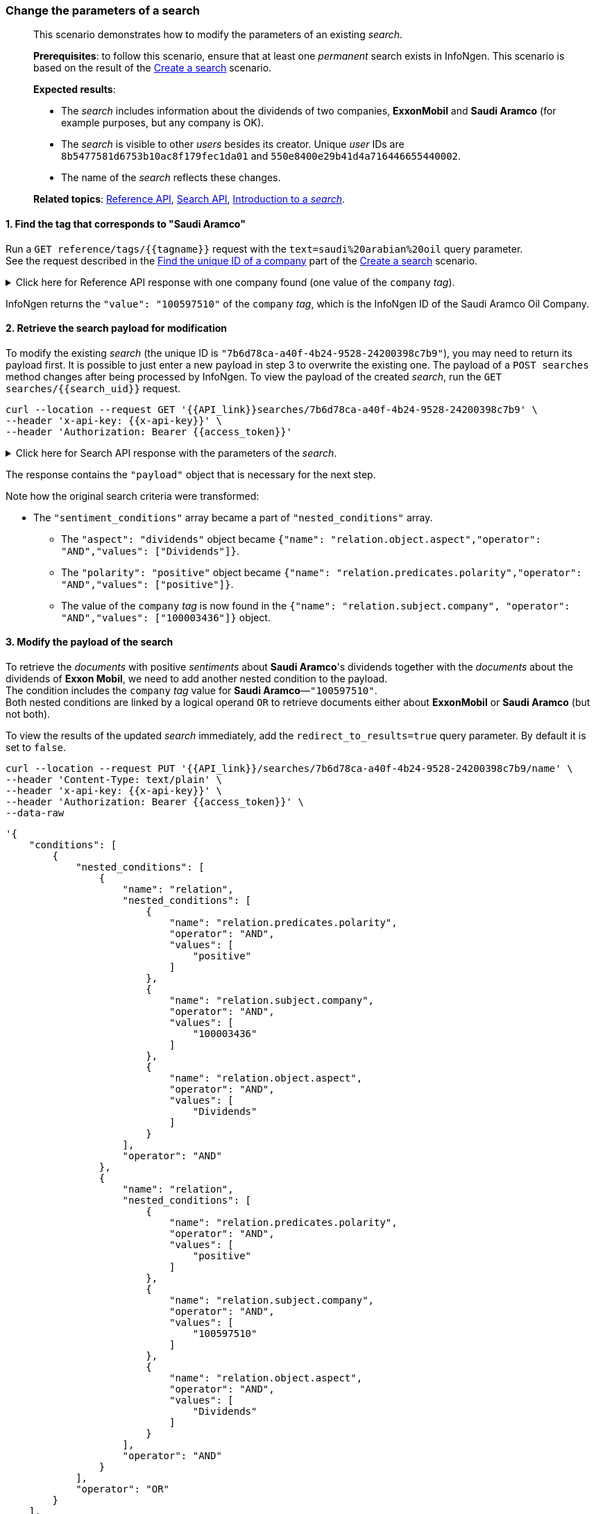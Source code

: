 === Change the parameters of a search

____

This scenario demonstrates how to modify the parameters of an existing _search_.

*Prerequisites*: to follow this scenario, ensure that at least one _permanent_ search exists in InfoNgen.
This scenario is based on the result of the <<#create-a-search,Create a search>> scenario.

*Expected results*:

* The _search_ includes information about the dividends of two companies, *ExxonMobil* and *Saudi Aramco* (for example purposes, but any company is OK).
* The _search_ is visible to other _users_ besides its creator.
Unique _user_ IDs are `8b5477581d6753b10ac8f179fec1da01` and `550e8400e29b41d4a716446655440002`.
* The name of the _search_ reflects these changes.

*Related topics*: <<general/overview.adoc#reference-api,Reference API>>, <<general/overview.adoc#search-api,Search API>>, <<devdata/search.adoc#introduction-to-a-search,Introduction to a _search_>>.
____

[float]
==== 1. Find the tag that corresponds to "Saudi Aramco"

Run a `GET reference/tags/{{tagname}}` request with the `text=saudi%20arabian%20oil` query parameter. +
See the request described in the <<#1-find-the-unique-id-of-a-company,Find the unique ID of a company>> part of the <<#create-a-search,Create a search>> scenario.

.Click here for Reference API response with one company found (one value of the `company` _tag_).
[%collapsible]
====
----
HTTP/1.1 200 OK
X-Total: 1
----
[source,json]
----
[
    {
        "display": "Company",
        "name": "company",
        "primary": false,
        "values": [
            {
                "value": "100597510",
                "display": "Saudi Arabian Oil Co",
                "root": true,
                "has_children": false
            }
        ]
    }
]
----
====

InfoNgen returns the `"value": "100597510"` of the `company` _tag_, which is the InfoNgen ID of the Saudi Aramco Oil Company.

[float]
==== 2. Retrieve the search payload for modification

To modify the existing _search_ (the unique ID is `"7b6d78ca-a40f-4b24-9528-24200398c7b9"`), you may need to return its payload first.
It is possible to just enter a new payload in step 3 to overwrite the existing one.
The payload of a `POST searches` method changes after being processed by InfoNgen.
To view the payload of the created _search_, run the `GET searches/{{search_uid}}` request.
----
curl --location --request GET '{{API_link}}searches/7b6d78ca-a40f-4b24-9528-24200398c7b9' \
--header 'x-api-key: {{x-api-key}}' \
--header 'Authorization: Bearer {{access_token}}'
----
.Click here for Search API response with the parameters of the _search_.
[%collapsible]
====
----
HTTP/1.1 200 OK
----

[source,json]
----
{
    "uid": "7b6d78ca-a40f-4b24-9528-24200398c7b9",
    "name": "exxon",
    "visibility": {
        "scope": "owner"
    },
    "created_at": "2019-09-20T14:15:21.943Z",
    "updated_at": "2019-09-25T14:54:12.88Z",
    "payload": {
        "conditions": [
            {
                "name": "company",
                "operator": "OR",
                "values": [
                    "100003436"
                ]
            },
            {
                "nested_conditions": [
                    {
                        "name": "relation",
                        "nested_conditions": [
                            {
                                "name": "relation.predicates.polarity",
                                "operator": "AND",
                                "values": [
                                    "positive"
                                ]
                            },
                            {
                                "name": "relation.subject.company",
                                "operator": "AND",
                                "values": [
                                    "100003436"
                                ]
                            },
                            {
                                "name": "relation.object.aspect",
                                "operator": "AND",
                                "values": [
                                    "Dividends"
                                ]
                            }
                        ],
                        "operator": "AND"
                    }
                ],
                "operator": "OR"
            }
        ],
        "search_settings": {
            "clustering": "Uri",
            "date_range": "Last90Days",
            "limit": 10,
            "page": 1,
            "relevancy": "Low"
        }
    },
    "creator": "{{your_unique_user_id}}"
}
----
====

The response contains the `"payload"` object that is necessary for the next step.

Note how the original search criteria were transformed:

* The `"sentiment_conditions"` array became a part of `"nested_conditions"` array.
** The `"aspect": "dividends"` object became `{"name": "relation.object.aspect","operator": "AND","values": ["Dividends"]}`.
** The `"polarity": "positive"` object became `{"name": "relation.predicates.polarity","operator": "AND","values": ["positive"]}`.
** The value of the `company` _tag_ is now found in the `{"name": "relation.subject.company", "operator": "AND","values": ["100003436"]}` object.

[float]
==== 3. Modify the payload of the search

To retrieve the _documents_ with positive _sentiments_ about *Saudi Aramco*'s dividends together with the _documents_ about the dividends of *Exxon Mobil*, we need to add another nested condition to the payload. +
The condition includes the `company` _tag_ value for *Saudi Aramco*—`"100597510"`. +
Both nested conditions are linked by a logical operand `OR` to retrieve documents either about *ExxonMobil* or *Saudi Aramco* (but not both).

To view the results of the updated _search_ immediately, add the `redirect_to_results=true` query parameter. By default it is set to `false`.

----
curl --location --request PUT '{{API_link}}/searches/7b6d78ca-a40f-4b24-9528-24200398c7b9/name' \
--header 'Content-Type: text/plain' \
--header 'x-api-key: {{x-api-key}}' \
--header 'Authorization: Bearer {{access_token}}' \
--data-raw
----
[source,json]
----
'{
    "conditions": [
        {
            "nested_conditions": [
                {
                    "name": "relation",
                    "nested_conditions": [
                        {
                            "name": "relation.predicates.polarity",
                            "operator": "AND",
                            "values": [
                                "positive"
                            ]
                        },
                        {
                            "name": "relation.subject.company",
                            "operator": "AND",
                            "values": [
                                "100003436"
                            ]
                        },
                        {
                            "name": "relation.object.aspect",
                            "operator": "AND",
                            "values": [
                                "Dividends"
                            ]
                        }
                    ],
                    "operator": "AND"
                },
                {
                    "name": "relation",
                    "nested_conditions": [
                        {
                            "name": "relation.predicates.polarity",
                            "operator": "AND",
                            "values": [
                                "positive"
                            ]
                        },
                        {
                            "name": "relation.subject.company",
                            "operator": "AND",
                            "values": [
                                "100597510"
                            ]
                        },
                        {
                            "name": "relation.object.aspect",
                            "operator": "AND",
                            "values": [
                                "Dividends"
                            ]
                        }
                    ],
                    "operator": "AND"
                }
            ],
            "operator": "OR"
        }
    ],
    "search_settings": {
        "clustering": "Uri",
        "date_range": "Last90Days",
        "limit": 10,
        "page": 1,
        "relevancy": "Low"
    }
}'
----
.Click here for Search API response with the _documents_ that correspond to the modified _search_ criteria.
[%collapsible]
====
The response is truncated for brevity.

----
HTTP/1.1 303 See Other
Location: {{API_link}}/searches/7b6d78ca-a40f-4b24-9528-24200398c7b9/results?show_options=search_info,documents&limit=10&page=1

HTTP/1.1 200 OK
Content-Type: application/json
----

[source,json]
----
{
    "documents": [
        {...},
        {...}
        {   "category": "Business & Financial Publications",
            "contributor": "Forbes",
            "headline": "5 Questions About The Aramco IPO That Really Matter To Investors",
            "id": "8411717639",
            "image_uri": "https://specials-images.forbesimg.com/imageserve/42962293/0x600.jpg?fit=scale",
            "published_at": "2019-09-03T19:51:24.12Z",
            "sentiments": [
                {
                    "subject": {
                        "display_name": "PrimaryCompany",
                        "name": "company",
                        "values": [
                            {
                                "display_value": "Saudi Arabian Oil Co",
                                "value": "100597510"
                            }
                        ]
                    },
                    "polarities": [
                        {
                            "aspects": [
                                {
                                    "text": [
                                        "High dividend rates will increase the value of the shares, but low dividend rates would likely scare away<br>
                                        investors when they see that the government collects tens of billions of dollars in dividend from the company each quarter."
                                    ],
                                    "name": "Dividends"
                                }
                            ],
                            "polarity": "positive",
                            "text": [
                                "High dividend rates will increase the value of the shares, but low dividend rates would likely scare away<br>
                                investors when they see that the government collects tens of billions of dollars in dividend from the company each quarter."
                            ]
                        }
                    ],
                    "text": [
                        "High dividend rates will increase the value of the shares, but low dividend rates would likely scare away investors<br>
                        when they see that the government collects tens of billions of dollars in dividend from the company each quarter."
                    ]
                }
            ],
            "source": "Forbes | Investing",
            "summary": "The 5 things the world really needs to know about the Aramco IPO.",
            "tags": [...],
            "uri": "https://{{Discovery_Portal_base_address}}.infongen.com/searches/documents/1411717631",
            "sharing_allowed": true
        },
        {...},
        {...}
    ],
    "documents_total": 81,
    "search_info": {
        "uid": "7b6d78ca-a40f-4b24-9528-24200398c7b9",
        "name": "exxon",
        "visibility": {
            "scope": "owner"
        },
        "created_at": "2019-09-20T14:15:21.943Z",
        "updated_at": "2019-09-26T11:14:56.54Z",
        "creator": "{{your_unique_user_id}}"
    }
}
----
====

The _search_ now returns _documents_ with positive _sentiments_ about *Saudi Aramco*'s dividends together with the _documents_ about *ExxonMobil*'s dividends.

[float]
==== 4. Rename the search

The name of the _search_ is still "exxon" `"search_info": {"name": "exxon"}`.
As the payload changes, you can make the name reflect this change. +
To change the name of the _search_, run the `PUT searches/{{search_uid}}/name` request. +
Enter the new name of the _search_ as plain text in the request body.

----
curl --location --request PUT '{{API_link}}/7b6d78ca-a40f-4b24-9528-24200398c7b9/name' \
--header 'Content-Type: text/plain' \
--header 'x-api-key: {{x-api-key}}' \
--header 'Authorization: Bearer {{access_token}}' \
--data-raw '"Exxon"'
----
The response returns the `204 No Content` status code, which means that the request was successful.
----
HTTP/1.1 204 No Content
Content-Type: application/json
----

[float]
==== 5. Allow other users access to the search you created

By default, each new _search_ that is created in InfoNgen is visible only to its creator.  +
To allow other _users_ access to the _search_, run a `PUT searches/{{search_uid}}/visibility` request.

The `"scope": "users"` parameter includes the array of unique _user_ IDs of people that can access the _search_.

----
curl --location --request PUT '{{API_link}}/searches/7b6d78ca-a40f-4b24-9528-24200398c7b9/visibility' \
--header 'Content-Type: application/json' \
--header 'Authorization: Bearer {{access_token}}' \
--data-raw
----
[source,json]
----
'{
    "scope": "users",
    "users": [
        "8b5477581d6753b10ac8f179fec1da01",
        "550e8400e29b41d4a716446655440002"
    ]
}'
----
To view the properties of the modified _search_, run the `GET searches/{{search_uid}}` request.
----
curl --location --request GET '{{API_link}}searches/7b6d78ca-a40f-4b24-9528-24200398c7b9' \
--header 'x-api-key: {{x-api-key}}' \
--header 'Authorization: Bearer {{access_token}}'
----
.Click here for Search API response with the modified parameters of the `search`.
[%collapsible]
====
----
HTTP/1.1 200 OK
----

[source,json]
----
{
    "uid": "7b6d78ca-a40f-4b24-9528-24200398c7b9",
    "name": "Exxon and Saudi Aramco",
    "visibility": {
      "scope": "users",
      "users": [
          "8b5477581d6753b10ac8f179fec1da01",
          "550e8400e29b41d4a716446655440002"
      ]
    },
    "created_at": "2019-09-20T14:15:21.943Z",
    "updated_at": "2019-09-26T13:26:18.675Z",
    "payload": {
        "conditions": [
            {
                "nested_conditions": [
                    {
                        "name": "relation",
                        "nested_conditions": [
                            {
                                "name": "relation.predicates.polarity",
                                "operator": "AND",
                                "values": [
                                    "positive"
                                ]
                            },
                            {
                                "name": "relation.subject.company",
                                "operator": "AND",
                                "values": [
                                    "100003436"
                                ]
                            },
                            {
                                "name": "relation.object.aspect",
                                "operator": "AND",
                                "values": [
                                    "Dividends"
                                ]
                            }
                        ],
                        "operator": "AND"
                    },
                    {
                        "name": "relation",
                        "nested_conditions": [
                            {
                                "name": "relation.predicates.polarity",
                                "operator": "AND",
                                "values": [
                                    "positive"
                                ]
                            },
                            {
                                "name": "relation.subject.company",
                                "operator": "AND",
                                "values": [
                                    "100597510"
                                ]
                            },
                            {
                                "name": "relation.object.aspect",
                                "operator": "AND",
                                "values": [
                                    "Dividends"
                                ]
                            }
                        ],
                        "operator": "AND"
                    }
                ],
                "operator": "OR"
            }
        ],
        "search_settings": {
            "clustering": "Uri",
            "date_range": "Last90Days",
            "limit": 10,
            "page": 1,
            "relevancy": "Low"
        }
    },
    "creator": "{{your_unique_user_id}}"
}
----
====

*Results*:

* The payload of the _search_ changed.
* The name of the _search_ is `Exxon and Saudi Aramco`.
* Two _users_ have access to the _search_ besides the creator.
